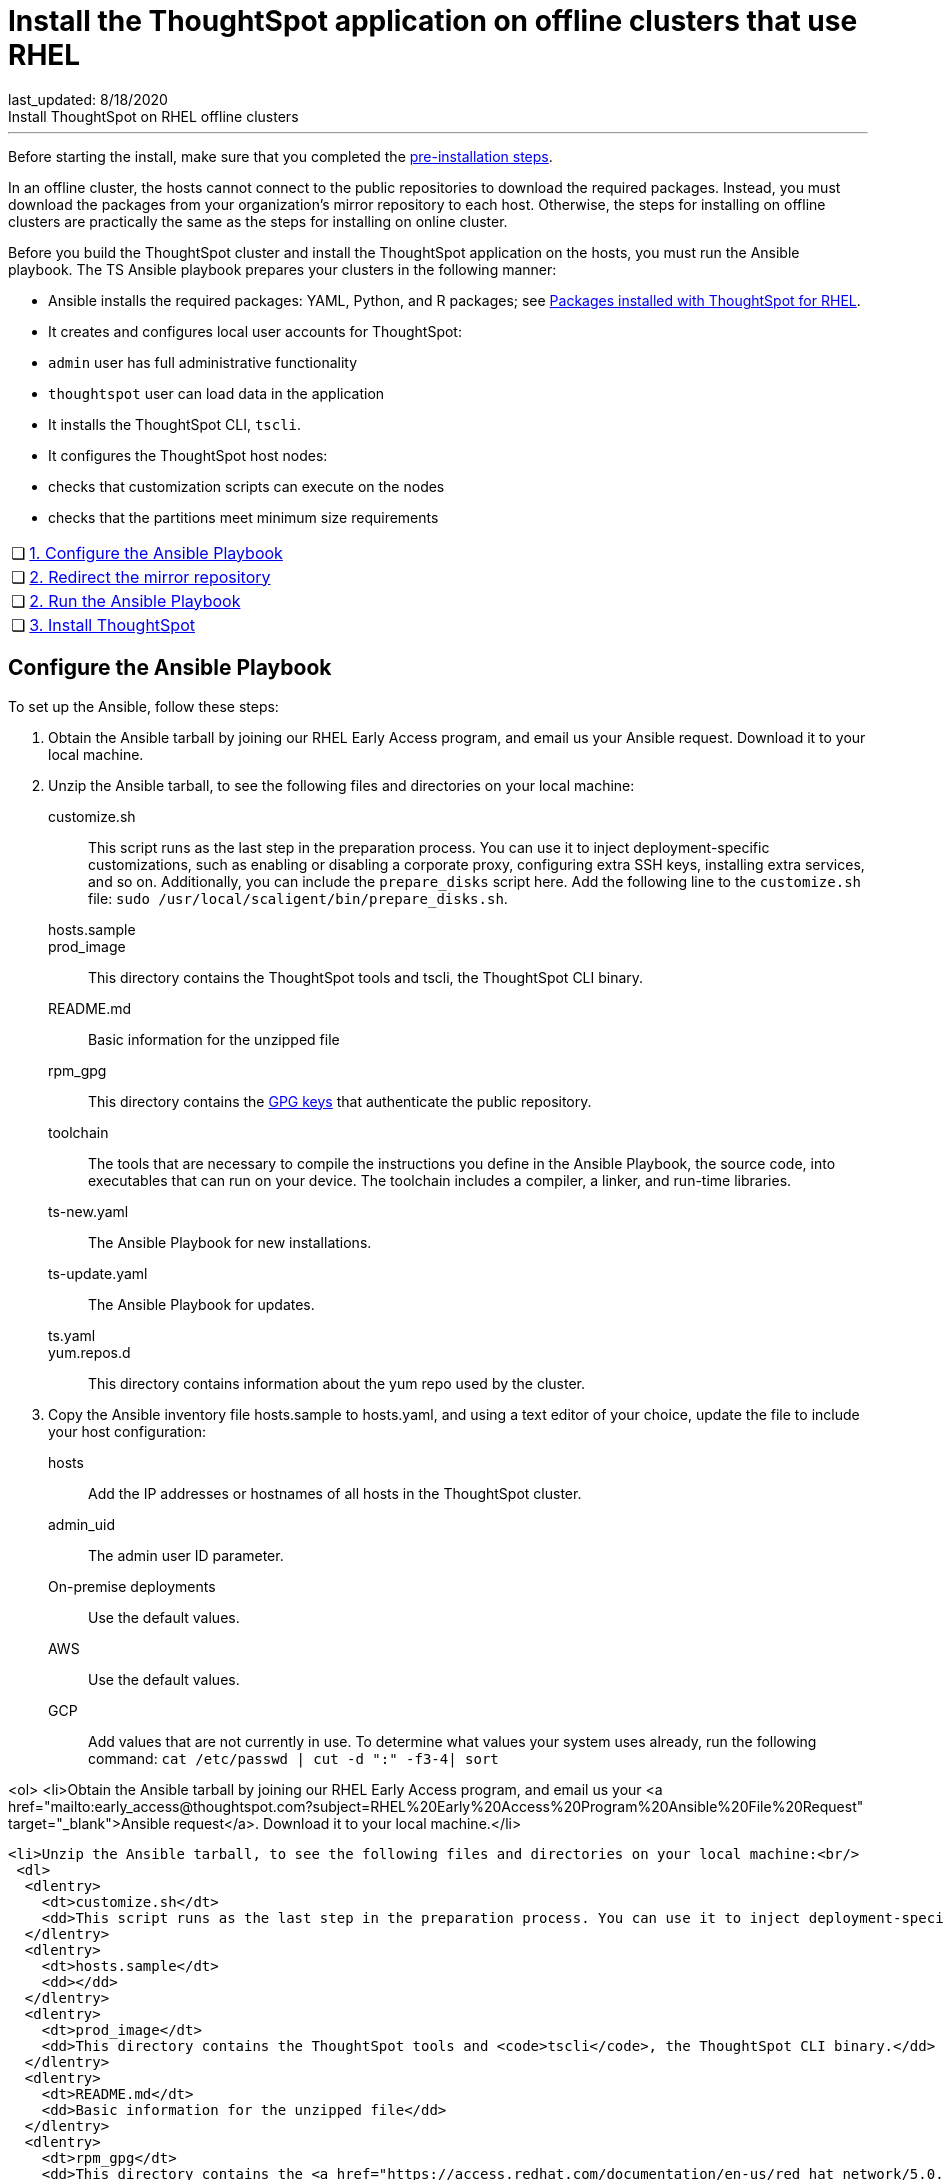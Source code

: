 = Install the ThoughtSpot application on offline clusters that use RHEL
last_updated: 8/18/2020
Install ThoughtSpot on RHEL offline clusters
---
Before starting the install, make sure that you completed the xref:rhel-prerequisites.adoc[pre-installation steps].

In an offline cluster, the hosts cannot connect to the public repositories to download the required packages. Instead, you must download the packages from your organization’s mirror repository to each host. Otherwise, the steps for installing on offline clusters are practically the same as the steps for installing on online cluster.

Before you build the ThoughtSpot cluster and install the ThoughtSpot application on the hosts, you must run the Ansible playbook. The TS Ansible playbook prepares your clusters in the following manner:

- Ansible installs the required packages: YAML, Python, and R packages; see xref:rhel-packages.adoc[Packages installed with ThoughtSpot for RHEL].
- It creates and configures local user accounts for ThoughtSpot:
   - `admin` user has full administrative functionality
   - `thoughtspot` user can load data in the application
- It installs the ThoughtSpot CLI, `tscli`.
- It configures the ThoughtSpot host nodes:
   - checks that customization scripts can execute on the nodes
   - checks that the partitions meet minimum size requirements

[width="100%",cols="5%,95%"]
|====================
| &#10063; | xref:configure-ansible[1. Configure the Ansible Playbook]
| &#10063; | xref:redirect-mirror[2. Redirect the mirror repository]
| &#10063; | xref:run-ansible[2. Run the Ansible Playbook]
| &#10063; | xref:install-thoughtspot[3. Install ThoughtSpot]
|====================
[#configure-ansible]
== Configure the Ansible Playbook

To set up the Ansible, follow these steps:

. Obtain the Ansible tarball by joining our RHEL Early Access program, and email us your Ansible request. Download it to your local machine.
. Unzip the Ansible tarball, to see the following files and directories on your local machine:
customize.sh:: This script runs as the last step in the preparation process. You can use it to inject deployment-specific customizations, such as enabling or disabling a corporate proxy, configuring extra SSH keys, installing extra services, and so on. Additionally, you can include the `prepare_disks` script here. Add the following line to the `customize.sh` file: `sudo /usr/local/scaligent/bin/prepare_disks.sh`.
hosts.sample::
prod_image:: This directory contains the ThoughtSpot tools and tscli, the ThoughtSpot CLI binary.
README.md:: Basic information for the unzipped file
rpm_gpg:: This directory contains the xref:https://access.redhat.com/documentation/en-us/red_hat_network/5.0.0/html/client_configuration_guide/ch-gpg-keys[GPG keys] that authenticate the public repository.
toolchain:: The tools that are necessary to compile the instructions you define in the Ansible Playbook, the source code, into executables that can run on your device. The toolchain includes a compiler, a linker, and run-time libraries.
ts-new.yaml:: The Ansible Playbook for new installations.
ts-update.yaml:: The Ansible Playbook for updates.
ts.yaml::
yum.repos.d:: This directory contains information about the yum repo used by the cluster.
. Copy the Ansible inventory file hosts.sample to hosts.yaml, and using a text editor of your choice, update the file to include your host configuration:
+
hosts:: Add the IP addresses or hostnames of all hosts in the ThoughtSpot cluster.
admin_uid:: The admin user ID parameter.
On-premise deployments::
+
Use the default values.
AWS:: Use the default values.
GCP:: Add values that are not currently in use. To determine what values your system uses already, run the following command:
`cat /etc/passwd | cut -d ":" -f3-4| sort`

<ol>
  <li>Obtain the Ansible tarball by joining our RHEL Early Access program, and email us your <a href="mailto:early_access@thoughtspot.com?subject=RHEL%20Early%20Access%20Program%20Ansible%20File%20Request" target="_blank">Ansible request</a>. Download it to your local machine.</li>

  <li>Unzip the Ansible tarball, to see the following files and directories on your local machine:<br/>
   <dl>
    <dlentry>
      <dt>customize.sh</dt>
      <dd>This script runs as the last step in the preparation process. You can use it to inject deployment-specific customizations, such as enabling or disabling a corporate proxy, configuring extra SSH keys, installing extra services, and so on. Additionally, you can include the <code>prepare_disks</code> script here. Add the following line to the <code>customize.sh</code> file: <code>sudo /usr/local/scaligent/bin/prepare_disks.sh</code>.</dd>
    </dlentry>
    <dlentry>
      <dt>hosts.sample</dt>
      <dd></dd>
    </dlentry>
    <dlentry>
      <dt>prod_image</dt>
      <dd>This directory contains the ThoughtSpot tools and <code>tscli</code>, the ThoughtSpot CLI binary.</dd>
    </dlentry>
    <dlentry>
      <dt>README.md</dt>
      <dd>Basic information for the unzipped file</dd>
    </dlentry>
    <dlentry>
      <dt>rpm_gpg</dt>
      <dd>This directory contains the <a href="https://access.redhat.com/documentation/en-us/red_hat_network/5.0.0/html/client_configuration_guide/ch-gpg-keys" target="_blank">GPG keys</a> that authenticate the public repository.</dd>
    </dlentry>
    <dlentry>
      <dt>toolchain</dt>
      <dd>The tools that are necessary to compile the instructions you define in the Ansible Playbook, the source code, into executables that can run on your device. The toolchain includes a compiler, a linker, and run-time libraries.</dd>
    </dlentry>
    <dlentry>
      <dt>ts-new.yaml</dt>
      <dd>The Ansible Playbook for new installations.</dd>
    </dlentry>
    <dlentry>
      <dt>ts-update.yaml</dt>
      <dd>The Ansible Playbook for updates.</dd>
    </dlentry>
    <dlentry>
      <dt>ts.yaml</dt>
      <dd></dd>
    </dlentry>
    <dlentry>
      <dt>yum.repos.d</dt>
      <dd>This directory contains information about the yum repo used by the cluster.</dd>
    </dlentry>
  </dl>
  </li>

  <li>Copy the Ansible inventory file <code>hosts.sample</code> to <code>hosts.yaml</code>, and using a text editor of your choice, update the file to include your host configuration:<br/>

      <dl>
       <dlentry id="hosts">
      <dt>hosts</dt>
      <dd>Add the IP addresses or hostnames of all hosts in the ThoughtSpot cluster.</dd>
    </dlentry>
    <dlentry id="admin_uid">
      <dt>admin_uid</dt>
      <dd>The admin user ID parameter.<br/>
      <dl>
        <dlentry>
          <dt>On-premise deployments</dt>
          <dd>Use the default values.</dd>
        </dlentry>
        <dlentry>
          <dt>AWS</dt>
          <dd>Use the default values.</dd>
        </dlentry>
        <dlentry>
          <dt>GCP</dt>
          <dd>Add values that are not currently in use. To determine what values your system uses already, run the following command:<br/>
          <code>cat /etc/passwd | cut -d ":" -f3-4| sort</code></dd>
        </dlentry>
      </dl>
</dd>
    </dlentry>
    <dlentry id="admin-gid">
      <dt>admin_gid</dt>
      <dd>The admin user group ID.<br/>
      <dl>
        <dlentry>
          <dt>On-premise deployments</dt>
          <dd>Use the default values.</dd>
        </dlentry>
        <dlentry>
          <dt>AWS</dt>
          <dd>Use the default values.</dd>
        </dlentry>
        <dlentry>
          <dt>GCP</dt>
          <dd>Add values that are not currently in use. To determine what values your system uses already, run the following command:<br/>
          <code>cat /etc/passwd | cut -d ":" -f3-4| sort</code></dd>
        </dlentry>
      </dl>
</dd>
    </dlentry>
    <dlentry id="ssh_user">
      <dt>ssh_user</dt>
      <dd><p>The <code>ssh_user</code> must exist on the ThoughtSpot host, and it must have <code>sudo</code> privileges.</p>
      <dl>
      <dlentry>
        <dt>On-premise deployments</dt>
        <dd>The <code>ssh_user</code> is the user who runs the playbook, and who is connected to the hosts.</dd>
      </dlentry>
      <dlentry>
        <dt>AWS</dt>
        <dd>The same as <code>ec2_user</code>.</dd>
      </dlentry>
      <dlentry>
        <dt>GCP</dt>
        <dd>The <code>ssh_user</code> is the user who runs the playbook, and who is connected to the hosts.</dd>
      </dlentry>
      </dl>
</dd>
    </dlentry>
    <dlentry id="ssh_private_key">
      <dt>ssh_private_key</dt>
      <dd>Add the private key for <code>ssh</code> access to the <code>hosts.yaml</code> file. You can use an existing key pair, or generate a new key pair in the Ansible Control server.<br/>
      Run the following command to verify that the Ansible Control Server can connect to the hosts over <code>ssh</code>:<br/><pre><code>ansible -m ping -i hosts.yaml all</code></pre></dd>
    </dlentry>
    <dlentry id="ssh_public_key">
      <dt>ssh_public_key</dt>
      <dd>Add the public key to the <code>ssh authorized_keys</code> file for each host, and add the private key to the <code>hosts.yaml</code> file. You can use an existing key pair, or generate a new key pair in the Ansible Control server.<br/>
      Run the following command to verify that the Ansible Control Server can connect to the hosts over <code>ssh</code>:<br/><pre><code>ansible -m ping -i hosts.yaml all</code></pre></dd>
    </dlentry>
    <dlentry id="extra_admin_ssh_key">
      <dt>extra_admin_ssh_key</dt>
      <dd>[Optional] An additional or extra key may be required by your security application, such as Qualys, to connect to the hosts.</dd>
    </dlentry>
    <dlentry id="http(s)_proxy">
      <dt>http(s)_proxy</dt>
      <dd>If the hosts must access public repositories through an internal proxy service, provide the proxy information.<br/>
      This release of ThoughtSpot does not support proxy credentials to authenticate to the proxy service.</dd>
    </dlentry>
    <dlentry id="ts_partition_name">
      <dt>ts_partition_name</dt>
      <dd>The extended name of the ThoughtSpot export partition, such as <code>/dev/sdb1</code>.</dd>
    </dlentry>
  </dl>
  </li>
</ol>

[#redirect-mirror]
== Redirect the mirror repository

For the cluster hosts to connect to your organization mirror repository, you must redirect the hosts requests to the mirror repository, through the DNS.

Alternatively, you can manually update the repository URLs in the `yum.repos.d` file.

[#run-ansible]
== Run the Ansible Playbook

First, to allow installation of the Yum, Python, and R packages, you must run the `run_offline` script on your local machine. Run the following command on all nodes:

```
run_offline.sh
```

Now you can run the Ansible Playbook from your local machine by entering the following command:

```
ansible-playbook -i hosts.yaml ts.yaml
```

As the Ansible Playbook runs, it will perform these tasks:

. Trigger the installation of [Yum, Python, and R packages]({{ site.baseurl }}/appliance/rhel/rhel-packages.html).
. Configure the local user accounts that the ThoughtSpot application uses
. Install the ThoughtSpot CLI
. Configure all the nodes in the ThoughtSpot cluster:
    - Format and create export partitions, if they do not exist
    - Format the data disks

After the Ansible Playbook finishes, run the `prepare_disks` script on every node, if you did not include it in the `customize.sh` file. Specify the data drives by adding the full device path for all data drives, such as `/dev/sdc`, after the script name. Separate data drives with a space.

```
sudo /usr/local/scaligent/bin/prepare_disks.sh /dev/sdc /dev/sdd
```

Your hosts are ready for installing the ThoughtSpot application.

[#install-thoughtspot]
== Install the ThoughtSpot cluster and the application

Refer to the ThoughtSpot documentation for the detailed steps to install the ThoughtSpot cluster for each deployment platform:

- xref:inthebox.adoc[Hardware appliance]
- xref:configuration-options.adoc[Amazon Web Services (AWS) EC2]
- xref:configuration-options.adoc[Microsoft Azure]
- xref:configuration-options.adoc[Google Cloud Platform (GCP)]
- xref:vmware-intro.adoc[VMware]

Follow these general steps to install ThoughtSpot on the prepared hosts:

. Connect to the host as an admin user.
. Download the release artifact from the ThoughtSpot file sharing system.
. Upload the release artifact to your organization's mirror repository.
. Run the `tscli cluster create` command. This script prompts for user input.
. Check the cluster health by running health checks and logging into the application.
